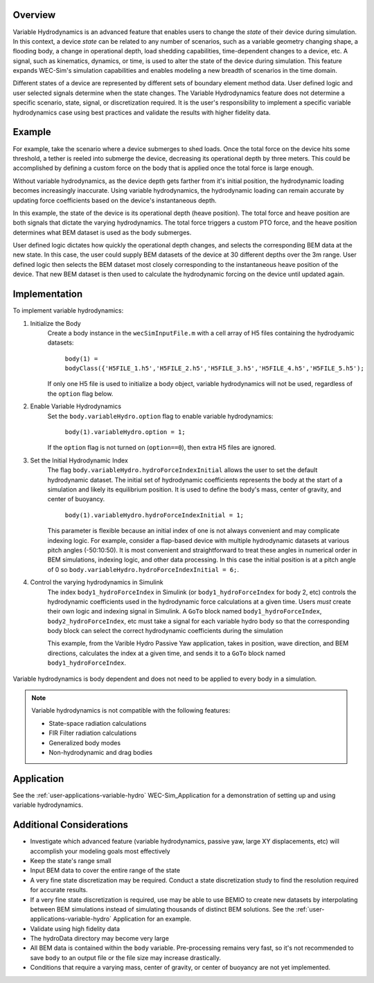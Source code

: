 .. _user-advanced-features-variable-hydro:

Overview
""""""""""

Variable Hydrodynamics is an advanced feature that enables users to change the 
*state* of their device during simulation. In this context, a device *state* 
can be related to any number of scenarios, such as a variable geometry 
changing shape, a flooding body, a change in operational depth, load shedding 
capabilities, time-dependent changes to a device, etc. A signal, such as 
kinematics, dynamics, or time,  is used to alter the state of the device
during simulation. This feature expands WEC-Sim's simulation capabilities and enables
modeling a new breadth of scenarios in the time domain.

Different states of a device are represented by different sets of boundary 
element method data. User defined logic and user selected signals determine
when the state changes. The Variable Hydrodynamics feature does not determine
a specific scenario, state, signal, or discretization required. It is the 
user's responsibility to implement a specific variable hydrodynamics case
using best practices and validate the results with higher fidelity data.

Example
""""""""

For example, take the scenario where a device submerges to shed loads. Once the
total force on the device hits some threshold, a tether is reeled into submerge
the device, decreasing its operational depth by three meters. This could be
accomplished by defining a custom force on the body that is applied once the 
total force is large enough. 

Without variable hydrodynamics, as the device depth gets farther from it's 
initial position, the hydrodynamic loading becomes increasingly inaccurate.
Using variable hydrodynamics, the hydrodynamic loading can remain accurate 
by updating force coefficients based on the device's instantaneous depth.

In this example, the state of the device is its operational depth 
(heave position). The total force and heave position are both signals that 
dictate the varying hydrodynamics. The total force triggers a custom PTO
force, and the heave position determines what BEM dataset is used as the body
submerges.

User defined logic dictates how quickly the operational depth changes, and 
selects the corresponding BEM data at the new state.
In this case, the user could supply BEM datasets of the device at 
30 different depths over the 3m range. User defined logic then selects 
the BEM dataset most closely corresponding to the instantaneous 
heave position of the device. That new BEM dataset is then used to 
calculate the hydrodynamic forcing on the device until updated again.

Implementation
""""""""""""""
To implement variable hydrodynamics:

1. Initialize the Body
    Create a body instance in the ``wecSimInputFile.m`` with a cell array of H5 files 
    containing the hydrodyamic datasets:
        
        ``body(1) = bodyClass({'H5FILE_1.h5','H5FILE_2.h5','H5FILE_3.h5','H5FILE_4.h5','H5FILE_5.h5');``

    If only one H5 file is used to initialize a body object, variable hydrodynamics
    will not be used, regardless of the ``option`` flag below.

2. Enable Variable Hydrodynamics
    Set the ``body.variableHydro.option`` flag to enable variable hydrodynamics:

        ``body(1).variableHydro.option = 1;``

    If the ``option`` flag is not turned on (``option==0``), then extra H5 files are ignored.

3. Set the Initial Hydrodynamic Index
    The flag ``body.variableHydro.hydroForceIndexInitial`` allows the user to set the
    default hydrodynamic dataset. The initial set of hydrodynamic coefficients
    represents the body at the start of a simulation and likely its equilibrium 
    position. It is used to define the body's mass, center of gravity, 
    and center of buoyancy. 

        ``body(1).variableHydro.hydroForceIndexInitial = 1;``
    
    This parameter is flexible because an initial index of one is not always convenient
    and may complicate indexing logic. For example, consider a flap-based device with
    multiple hydrodynamic datasets at various pitch angles (-50:10:50). It is most convenient
    and straightforward to treat these angles in numerical order in BEM simulations, 
    indexing logic, and other data processing. In this case the initial position is at a pitch angle of 0 so 
    ``body.variableHydro.hydroForceIndexInitial = 6;``.

4. Control the varying hydrodynamics in Simulink
    The index ``body1_hydroForceIndex`` in Simulink
    (or ``body1_hydroForceIndex`` for body 2, etc) controls the hydrodynamic coefficients used
    in the hydrodynamic force calculations at a given time.
    Users *must* create their own logic and indexing signal in Simulink. A ``GoTo`` 
    block named ``body1_hydroForceIndex``, ``body2_hydroForceIndex``, etc must take 
    a signal for each variable hydro body so that the corresponding body block can select the correct 
    hydrodynamic coefficients during the simulation

    This example, from the Varible Hydro Passive Yaw application, takes in position, wave direction, and 
    BEM directions, calculates the index at a given time, and sends it to a ``GoTo`` block named 
    ``body1_hydroForceIndex``.

    .. figure:: /_static/images/variable_hydro_logic_example.PNG
        :width: 500pt
        :figwidth: 500pt
        :align: center


Variable hydrodynamics is body dependent and does not need to be applied to 
every body in a simulation.


.. Note::
    Variable hydrodynamics is not compatible with the following features:

    * State-space radiation calculations
    * FIR Filter radiation calculations
    * Generalized body modes
    * Non-hydrodynamic and drag bodies


Application
""""""""""""
See the :ref:`user-applications-variable-hydro` WEC-Sim_Application for a demonstration of setting up and using variable hydrodynamics.

Additional Considerations
""""""""""""""""""""""""""
* Investigate which advanced feature (variable hydrodynamics, passive yaw, large XY displacements, etc) will accomplish your modeling goals most effectively
* Keep the state's range small
* Input BEM data to cover the entire range of the state
* A very fine state discretization may be required. Conduct a state discretization study to find the resolution required for accurate results.
* If a very fine state discretization is required, use may be able to use BEMIO to create new datasets by interpolating between BEM simulations instead of simulating thousands of distinct BEM solutions. See the :ref:`user-applications-variable-hydro` Application for an example.
* Validate using high fidelity data
* The hydroData directory may become very large
* All BEM data is contained within the ``body`` variable. Pre-processing remains very fast, so it's not recommended to save ``body`` to an output file or the file size may increase drastically.
* Conditions that require a varying mass, center of gravity, or center of buoyancy are not yet implemented.
